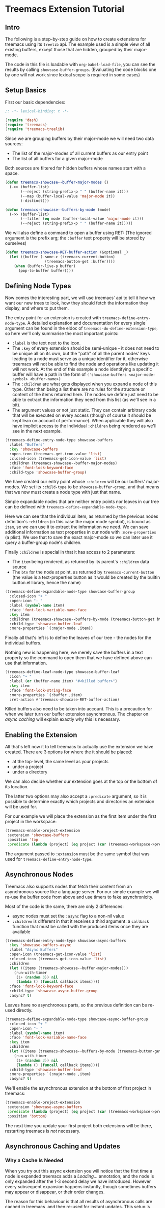 # -*- fill-column: 120 -*-

* Content                                                                            :TOC:noexport:
- [[#treemacs-extension-tutorial][Treemacs Extension Tutorial]]
   - [[#intro][Intro]]
   - [[#setup-basics][Setup Basics]]
   - [[#defining-node-types][Defining Node Types]]
   - [[#enabling-the-extension][Enabling the Extension]]
   - [[#asynchronous-nodes][Asynchronous Nodes]]
   - [[#asynchronous-caching-and-updates][Asynchronous Caching and Updates]]
   - [[#variadic-nodes-and-non-treemacs-buffers][Variadic Nodes and Non-Treemacs Buffers]]
   - [[#monotyped-nodes][Monotyped Nodes]]
   - [[#setting-the-default-directory][Setting the Default-Directory]]
   - [[#about-properties][About Properties]]

* Treemacs Extension Tutorial
** Intro

The following is a step-by-step guide on how to create extensions for treemacs using its ~treelib~ api.  The example
used is a simple view of all existing buffers, except those that are hidden, grouped by their major-mode.

The code in this file is loadable with ~org-babel-load-file~, you can see the results by calling
~showcase-buffer-groups~. (Evaluating the code blocks one by one will not work since lexical scope is required in some
cases)

** Setup Basics

First our basic dependencies:

#+BEGIN_SRC emacs-lisp
  ;; -*- lexical-binding: t -*-

  (require 'dash)
  (require 'treemacs)
  (require 'treemacs-treelib)
#+END_SRC

Since we are grouping buffers by their major-mode we will need two data sources:
- The list of the major-modes of all current buffers as our entry point
- The list of all buffers for a given major-mode

Both sources are filtered for hidden buffers whose names start with a space.

#+BEGIN_SRC emacs-lisp
  (defun treemacs-showcase--buffer-major-modes ()
    (->> (buffer-list)
         (--reject (string-prefix-p " " (buffer-name it)))
         (--map (buffer-local-value 'major-mode it))
         (-distinct)))

  (defun treemacs-showcase--buffers-by-mode (mode)
    (->> (buffer-list)
         (--filter (eq mode (buffer-local-value 'major-mode it)))
         (--reject (string-prefix-p " " (buffer-name it)))))
#+END_SRC

We will also define a command to open a buffer using RET:
(The ignored argument is the prefix arg; the ~:buffer~ text property will be stored by ourselves)

#+BEGIN_SRC emacs-lisp
  (defun treemacs-showcase-RET-buffer-action (&optional _)
    (let ((buffer (-some-> (treemacs-current-button)
                    (treemacs-button-get :buffer))))
      (when (buffer-live-p buffer)
        (pop-to-buffer buffer))))
#+END_SRC

** Defining Node Types

Now comes the interesting part, we will use treemacs' api to tell it how we want our new trees to look, how they should
fetch the information they display, and where to put them.

The entry point for an extension is created with ~treemacs-define-entry-node-type~. A detailed explanation and
documentation for every single argument can be found in the eldoc of ~treemacs-do-define-extension-type~, so here we'll
only summarise the most important points:

- ~:label~ is the text next to the icon.
- The ~:key~ of every extension should be semi-unique - it does not need to be unique all on its own, but the "path" of
  all the parent nodes' keys leading to a node must serve as a unique identifier for it, otherwise treemacs will not be
  able to find the node and operations like updating it will not work. At the end of this example a node identifying a
  specific buffer will have a path in the form of ~('showcase-buffers <major-mode-symbol> <buffer-name>)~
- The ~:children~ are what gets displayed when you expand a node of this type. Other than being a list there are no
  rules for the structure or content of the items returned here. The nodes we define just need to be able to extract the
  information they need from this list (as we'll see in a bit).
- The argument values or not just static. They can contain arbitrary code that will be executed on every access (though
  of course it should be kept lean on account of performance). When applicable they will also have implicit access to
  the individual ~:children~ being rendered as we'll see in the next example.

#+BEGIN_SRC emacs-lisp
  (treemacs-define-entry-node-type showcase-buffers
    :label "Buffers"
    :key 'showcase-buffers
    :open-icon (treemacs-get-icon-value 'list)
    :closed-icon (treemacs-get-icon-value 'list)
    :children (treemacs-showcase--buffer-major-modes)
    :face 'font-lock-keyword-face
    :child-type 'showcase-buffer-group)
#+END_SRC

We have created our entry point whose ~:children~ will be our buffers' major-modes. We set its ~:child-type~ to be
~showcase-buffer-group~, and that means that we now must create a node type with just that name.

Simple expandable nodes that are neither entry points nor leaves in our tree can be defined with
~treemacs-define-expandable-node-type~.

Here we can see that the individual item, as returned by the previous nodes definition's ~:children~ (in this case the
major mode symbol), is bound as ~item~, so we can use it to extract the information we need. We can save additional
information as text properties in our node with ~:more-properties~ (a plist). We use that to save the exact major-mode
so we can later use it query a buffer-group node's children.

Finally ~:children~ is special in that it has access to 2 parameters:
- The ~item~ being rendered, as returned by its parent's ~:children~ data source
- The ~btn~ for the node at point, as returned by ~treemacs-current-button~
  (the value is a text-properties button as it would be created by the builtin button.el library, hence the name)

#+BEGIN_SRC emacs-lisp
  (treemacs-define-expandable-node-type showcase-buffer-group
    :closed-icon "+ "
    :open-icon "- "
    :label (symbol-name item)
    :face 'font-lock-variable-name-face
    :key item
    :children (treemacs-showcase--buffers-by-mode (treemacs-button-get btn :major-mode))
    :child-type 'showcase-buffer-leaf
    :more-properties `(:major-mode ,item))
#+END_SRC

Finally all that's left is to define the leaves of our tree - the nodes for the individual buffers.

Nothing new is happening here, we merely save the buffers in a text property so the command to open them that we have
defined above can use that information.

#+BEGIN_SRC emacs-lisp
  (treemacs-define-leaf-node-type showcase-buffer-leaf
    :icon "• "
    :label (or (buffer-name item) "#<killed buffer>")
    :key item
    :face 'font-lock-string-face
    :more-properties `(:buffer ,item)
    :ret-action #'treemacs-showcase-RET-buffer-action)
#+END_SRC

Killed buffers also need to be taken into account. This is a precaution for when we later turn our buffer extension
asynchronous. The chapter on [[Asynchronous Caching and Updates][async caching]] will explain exactly why this is necessary.

** Enabling the Extension

All that's left now it to tell treemacs to actually use the extension we have created. There are 3 options for where the
it should be placed:

- at the top-level, the same level as your projects
- under a project
- under a directory

We can also decide whether our extension goes at the top or the bottom of its location.

The latter two options may also accept a ~:predicate~ argument, so it is possible to determine exactly which projects
and directories an extension will be used for.

For our example we will place the extension as the first item under the first project in the workspace:

#+BEGIN_SRC emacs-lisp
  (treemacs-enable-project-extension
   :extension 'showcase-buffers
   :position 'top
   :predicate (lambda (project) (eq project (car (treemacs-workspace->projects (treemacs-current-workspace))))))
#+END_SRC

The argument passed to ~:extension~ must be the same symbol that was used for ~treemacs-define-entry-node-type~.

** Asynchronous Nodes

Treemacs also supports nodes that fetch their content from an asynchronous source like a language server.
For our simple example we will re-use the buffer code from above and use timers to fake asynchronicity.

Most of the code is the same, there are only 2 differences:
- async nodes must set the ~:async~ flag to a non-nil value
- ~:children~ is different in that it receives a third argument: a ~callback~ function that must be called with the
  produced items once they are available

#+BEGIN_SRC emacs-lisp
  (treemacs-define-entry-node-type showcase-async-buffers
    :key 'showcase-buffers-async
    :label "Async Buffers"
    :open-icon (treemacs-get-icon-value 'list)
    :closed-icon (treemacs-get-icon-value 'list)
    :children
    (let ((items (treemacs-showcase--buffer-major-modes)))
      (run-with-timer
       (1+ (random 3)) nil
       (lambda () (funcall callback items))))
    :face 'font-lock-keyword-face
    :child-type 'showcase-async-buffer-group
    :async? t)
#+END_SRC

Leaves have no asynchronous parts, so the previous definition can be re-used directly.

#+BEGIN_SRC emacs-lisp
  (treemacs-define-expandable-node-type showcase-async-buffer-group
    :closed-icon "+ "
    :open-icon "- "
    :label (symbol-name item)
    :face 'font-lock-variable-name-face
    :key item
    :children
    (let ((items (treemacs-showcase--buffers-by-mode (treemacs-button-get btn :major-mode))))
      (run-with-timer
       (1+ (random 3)) nil
       (lambda () (funcall callback items))))
    :child-type 'showcase-buffer-leaf
    :more-properties `(:major-mode ,item)
    :async? t)
#+END_SRC

We'll enable the asynchronous extension at the bottom of first project in treemacs:

#+BEGIN_SRC emacs-lisp
  (treemacs-enable-project-extension
   :extension 'showcase-async-buffers
   :predicate (lambda (project) (eq project (car (treemacs-workspace->projects (treemacs-current-workspace)))))
   :position 'bottom)
#+END_SRC

The next time you update your first project both extensions will be there, restarting treemacs is /not/ necessary.

** Asynchronous Caching and Updates
*** Why a Cache Is Needed

When you try out this async extension you will notice that the first time a node is expanded treemacs adds a /Loading.../
annotation, and the node is only expanded after the 1-3 second delay we have introduced. However every subsequent
expansion happens instantly, though sometimes buffers may appear or disappear, or their order changes.

The reason for this behaviour is that all results of asynchronous calls are cached in treemacs, and then re-used for
instant updates. This setup is necessary to ensure a smooth experience in the treemacs UI. Imagine what an update would
look like without this cache. The basic update procedure in treemacs is the same process as hitting TAB twice - close
the node and open it again (this does not apply to ~filewatch-mode~ and ~git-mode~, which are both capable of making only
the necessary changes).

All this is not visible to the user, all you see is an instant change. This would not be the case for asynchronous
nodes. Even if the delay in a real use-case can be measured in milliseconds, you would still see your tree collapse,
then add the /Loading.../ annotation, then it would open, then all its previously open subtrees would only open after the
same delay, and so on. In addition to that if your point was somewhere in the updated tree it would be moved around,
which would be quite annoying if the update happened automatically.

*** The 2-Step Update Process

The async cache prevents all that from happening. A real update, fetching new information, does happen, but it happens
in the background. Whenever an async node is expanded the cache for the entire subtree is refreshed. Once that is done a
second update is run using the /new/ cache.

That is why you sometimes see buffers (dis)appear, or their order change (we don't do any sorting).  That is also why we
previously needed to ensure that we can explicitly label killed buffers (since calling ~buffer-name~ on a killed buffer
throws an error). The initial refresh uses a potentially stale cache. Buffers that were shown once may since have been
deleted. They'll be removed from the view the next time we take a real look at the ~buffer-list~, but in the meantime
we'll have to show a stopgap ~#<killed buffer>~ entry.

*** Programmatic Updates

Using ~treemacs-update-node~ will iniate this 2-step update process. If you want to avoid that and directly run just the
background update part you can use ~treemacs-update-async-node~ instead.

** Variadic Nodes and Non-Treemacs Buffers

Treemacs' extensions do not have to be used exclusively within treemacs itself, they may also be put into their own
buffers. When doing so it might be useful for an extension to produce multiple top-level nodes from the start, instead
of having one single entry point, like the ~Buffers~ node from the first example.

Treemacs calls this concept ~variadic~ nodes. The following example will demonsrate how to set up such a variadic
extension that will produce major-mode buffer group nodes at the top level, and how display this extension in its own
side window.

Most of the code from above can be re-used, we just need a new entry point, which we create with
~treemacs-define-variadic-entry-node-type~. The setup is a subset of ~treemacs-define-entry-node-type~ - we are effectively
creating an invisible entry point that is always extended, so it needs only a small subset of the usual information. Of
particular note is the ~key~ which allows us the update all nodes created by this variadic entry in one go.

#+BEGIN_SRC emacs-lisp
  (treemacs-define-variadic-entry-node-type showcase-buffers-variadic
    :key 'showcase-buffers-variadic
    :children (->> (buffer-list)
                   (--reject (string-prefix-p " " (buffer-name it)))
                   (--map (buffer-local-value 'major-mode it))
                   (-distinct))
    :child-type 'showcase-buffer-group)
#+END_SRC

That's it. Now we just need to define an interactive command that will display our buffers for us:

#+BEGIN_SRC emacs-lisp
  (defun showcase-buffer-groups ()
    (interactive)
    (let ((bufname "*Showcase Buffers*"))
      (--when-let (get-buffer bufname) (kill-buffer it))
      (let ((buf (get-buffer-create bufname)))
        (pop-to-buffer buf)
        (treemacs-initialize 'showcase-buffers-variadic))))
        #+END_SRC

~treemacs-initialize~ must be called for the buffer to be used by treemacs. It must be used *before* any buffer-local
values are set because the initialization will switch the major-mode to ~treemacs-mode~, which erases buffer-local
values.

** Monotyped Nodes

Defining every node type individually is not necessary, it is possible to make do with a single definition. Some
verbosity will remain because now it is necessary to dispatch (at a high enough scale, probably thousands of items, it
might even impact performance), but it can still be worth it if the number of node types for your use-case is
exceptionally high.

Treemacs calls this the ~monotyped~ approach to defining extensions.

In this example we combine both the buffer groups and individual buffer leaves into a single definition.
(Note how the name of the extension and the ~:child-type~ are one and the same)

#+BEGIN_SRC emacs-lisp
  (treemacs-define-expandable-node-type showcase-monotype-buffers
    :closed-icon
    (if (bufferp item)
        "• "
      "+ ")
    :open-icon
    (if (bufferp item)
        "•"
      "- ")
    :label
    (if (bufferp item)
        (buffer-name item)
      (symbol-name item))
    :face
    (if (bufferp item)
        'font-lock-string-face
      'font-lock-variable-name-face)
    :key
    (if (bufferp item)
        (buffer-name item)
      item)
    :children
    (when (symbolp item)
      (treemacs-showcase--buffers-by-mode item))
    :child-type
    'showcase-monotype-buffers
    :more-properties
    (if (bufferp item)
        `(:buffer ,item :leaf t)
      `(:major-mode ,item)))
#+END_SRC

Note that a non-nil ~:leaf~ property must be placed manually via ~:more-properties~, since without a distinct node state
this is the only way for treemacs to know that the node is a leaf and cannot be expanded.

Entry points cannot be combined, they still need to be set up individually:

#+BEGIN_SRC emacs-lisp
  (treemacs-define-entry-node-type showcase-buffers-monotype-entry
    :key 'showcase-buffers-monotype-entry
    :label "Monotype Buffers"
    :open-icon (treemacs-get-icon-value 'list)
    :closed-icon (treemacs-get-icon-value 'list)
    :children (treemacs-showcase--buffer-major-modes)
    :more-properties nil
    :face 'font-lock-keyword-face
    :child-type 'showcase-monotype-buffers)
#+END_SRC

Finally we'll enable the new extension to appear in our first project:

#+BEGIN_SRC emacs-lisp
  (treemacs-enable-project-extension
   :extension 'showcase-buffers-monotype-entry
   :predicate (lambda (project) (eq project (car (treemacs-workspace->projects (treemacs-current-workspace)))))
   :position 'top)
#+END_SRC

** Setting the Default-Directory

Treemacs sets the value of ~default-directory~ based on the nearest path at point. This allows commands like ~find-file~
and ~magit-status~ to do what you mean based on the current context. This option is also available for custom nodes:
just set the property ~:default-directory~ and treemacs will make use of its value when the node is in focus.

** About Properties

The following property names are already in use by treemacs and should *not* be used in extensions' ~:more-properties~
parameter:

 - ~:project~
 - ~:state~
 - ~:depth~
 - ~:path~
 - ~:key~
 - ~:item~
 - ~:no-git~
 - ~:parent~
 - ~:default-face~
 - ~:symlink~
 - ~:marker~
 - ~:leaf~
 - ~:index~
 - ~:busy~
 - ~:custom~
 - ~'button~
 - ~'category~
 - ~'face~
 - ~'keymap~
